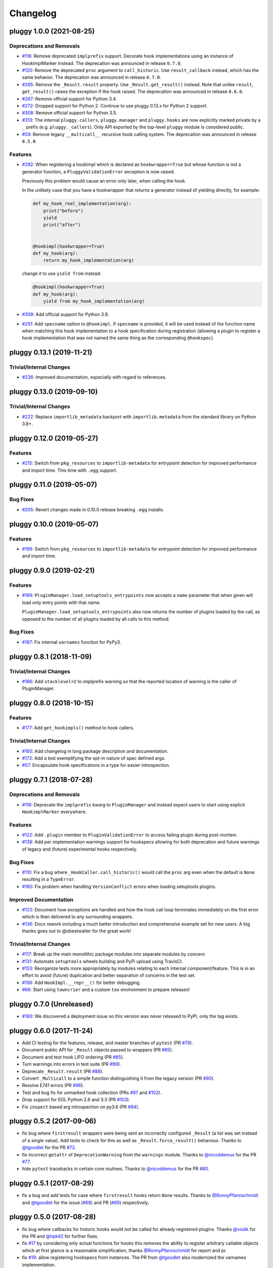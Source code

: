 =========
Changelog
=========

.. towncrier release notes start

pluggy 1.0.0 (2021-08-25)
=========================

Deprecations and Removals
-------------------------

- `#116 <https://github.com/pytest-dev/pluggy/issues/116>`_: Remove deprecated ``implprefix`` support.
  Decorate hook implementations using an instance of HookimplMarker instead.
  The deprecation was announced in release ``0.7.0``.


- `#120 <https://github.com/pytest-dev/pluggy/issues/120>`_: Remove the deprecated ``proc`` argument to ``call_historic``.
  Use ``result_callback`` instead, which has the same behavior.
  The deprecation was announced in release ``0.7.0``.


- `#265 <https://github.com/pytest-dev/pluggy/issues/265>`_: Remove the ``_Result.result`` property. Use ``_Result.get_result()`` instead.
  Note that unlike ``result``, ``get_result()`` raises the exception if the hook raised.
  The deprecation was announced in release ``0.6.0``.


- `#267 <https://github.com/pytest-dev/pluggy/issues/267>`_: Remove official support for Python 3.4.


- `#272 <https://github.com/pytest-dev/pluggy/issues/272>`_: Dropped support for Python 2.
  Continue to use pluggy 0.13.x for Python 2 support.


- `#308 <https://github.com/pytest-dev/pluggy/issues/308>`_: Remove official support for Python 3.5.


- `#313 <https://github.com/pytest-dev/pluggy/issues/313>`_: The internal ``pluggy.callers``, ``pluggy.manager`` and ``pluggy.hooks`` are now explicitly marked private by a ``_`` prefix (e.g. ``pluggy._callers``).
  Only API exported by the top-level ``pluggy`` module is considered public.


- `#59 <https://github.com/pytest-dev/pluggy/issues/59>`_: Remove legacy ``__multicall__`` recursive hook calling system.
  The deprecation was announced in release ``0.5.0``.



Features
--------

- `#282 <https://github.com/pytest-dev/pluggy/issues/282>`_: When registering a hookimpl which is declared as ``hookwrapper=True`` but whose
  function is not a generator function, a ``PluggyValidationError`` exception is
  now raised.

  Previously this problem would cause an error only later, when calling the hook.

  In the unlikely case that you have a hookwrapper that *returns* a generator
  instead of yielding directly, for example:

  .. code-block:: python

      def my_hook_real_implementation(arg):
          print("before")
          yield
          print("after")


      @hookimpl(hookwrapper=True)
      def my_hook(arg):
          return my_hook_implementation(arg)

  change it to use ``yield from`` instead:

  .. code-block:: python

      @hookimpl(hookwrapper=True)
      def my_hook(arg):
          yield from my_hook_implementation(arg)


- `#309 <https://github.com/pytest-dev/pluggy/issues/309>`_: Add official support for Python 3.9.

- `#251 <https://github.com/pytest-dev/pluggy/issues/251>`_: Add ``specname`` option to ``@hookimpl``. If ``specname`` is provided, it will be used
  instead of the function name when matching this hook implementation to a hook specification during registration (allowing a plugin to register
  a hook implementation that was not named the same thing as the corresponding ``@hookspec``).


pluggy 0.13.1 (2019-11-21)
==========================

Trivial/Internal Changes
------------------------

- `#236 <https://github.com/pytest-dev/pluggy/pull/236>`_: Improved documentation, especially with regard to references.


pluggy 0.13.0 (2019-09-10)
==========================

Trivial/Internal Changes
------------------------

- `#222 <https://github.com/pytest-dev/pluggy/issues/222>`_: Replace ``importlib_metadata`` backport with ``importlib.metadata`` from the
  standard library on Python 3.8+.


pluggy 0.12.0 (2019-05-27)
==========================

Features
--------

- `#215 <https://github.com/pytest-dev/pluggy/issues/215>`_: Switch from ``pkg_resources`` to ``importlib-metadata`` for entrypoint detection for improved performance and import time.  This time with ``.egg`` support.


pluggy 0.11.0 (2019-05-07)
==========================

Bug Fixes
---------

- `#205 <https://github.com/pytest-dev/pluggy/issues/205>`_: Revert changes made in 0.10.0 release breaking ``.egg`` installs.


pluggy 0.10.0 (2019-05-07)
==========================

Features
--------

- `#199 <https://github.com/pytest-dev/pluggy/issues/199>`_: Switch from ``pkg_resources`` to ``importlib-metadata`` for entrypoint detection for improved performance and import time.


pluggy 0.9.0 (2019-02-21)
=========================

Features
--------

- `#189 <https://github.com/pytest-dev/pluggy/issues/189>`_: ``PluginManager.load_setuptools_entrypoints`` now accepts a ``name`` parameter that when given will
  load only entry points with that name.

  ``PluginManager.load_setuptools_entrypoints`` also now returns the number of plugins loaded by the
  call, as opposed to the number of all plugins loaded by all calls to this method.



Bug Fixes
---------

- `#187 <https://github.com/pytest-dev/pluggy/issues/187>`_: Fix internal ``varnames`` function for PyPy3.


pluggy 0.8.1 (2018-11-09)
=========================

Trivial/Internal Changes
------------------------

- `#166 <https://github.com/pytest-dev/pluggy/issues/166>`_: Add ``stacklevel=2`` to implprefix warning so that the reported location of warning is the caller of PluginManager.


pluggy 0.8.0 (2018-10-15)
=========================

Features
--------

- `#177 <https://github.com/pytest-dev/pluggy/issues/177>`_: Add ``get_hookimpls()`` method to hook callers.



Trivial/Internal Changes
------------------------

- `#165 <https://github.com/pytest-dev/pluggy/issues/165>`_: Add changelog in long package description and documentation.


- `#172 <https://github.com/pytest-dev/pluggy/issues/172>`_: Add a test exemplifying the opt-in nature of spec defined args.


- `#57 <https://github.com/pytest-dev/pluggy/issues/57>`_: Encapsulate hook specifications in a type for easier introspection.


pluggy 0.7.1 (2018-07-28)
=========================

Deprecations and Removals
-------------------------

- `#116 <https://github.com/pytest-dev/pluggy/issues/116>`_: Deprecate the ``implprefix`` kwarg to ``PluginManager`` and instead
  expect users to start using explicit ``HookimplMarker`` everywhere.



Features
--------

- `#122 <https://github.com/pytest-dev/pluggy/issues/122>`_: Add ``.plugin`` member to ``PluginValidationError`` to access failing plugin during post-mortem.


- `#138 <https://github.com/pytest-dev/pluggy/issues/138>`_: Add per implementation warnings support for hookspecs allowing for both
  deprecation and future warnings of legacy and (future) experimental hooks
  respectively.



Bug Fixes
---------

- `#110 <https://github.com/pytest-dev/pluggy/issues/110>`_: Fix a bug where ``_HookCaller.call_historic()`` would call the ``proc``
  arg even when the default is ``None`` resulting in a ``TypeError``.

- `#160 <https://github.com/pytest-dev/pluggy/issues/160>`_: Fix problem when handling ``VersionConflict`` errors when loading setuptools plugins.



Improved Documentation
----------------------

- `#123 <https://github.com/pytest-dev/pluggy/issues/123>`_: Document how exceptions are handled and how the hook call loop
  terminates immediately on the first error which is then delivered
  to any surrounding wrappers.


- `#136 <https://github.com/pytest-dev/pluggy/issues/136>`_: Docs rework including a much better introduction and comprehensive example
  set for new users. A big thanks goes out to @obestwalter for the great work!



Trivial/Internal Changes
------------------------

- `#117 <https://github.com/pytest-dev/pluggy/issues/117>`_: Break up the main monolithic package modules into separate modules by concern


- `#131 <https://github.com/pytest-dev/pluggy/issues/131>`_: Automate ``setuptools`` wheels building and PyPi upload using TravisCI.


- `#153 <https://github.com/pytest-dev/pluggy/issues/153>`_: Reorganize tests more appropriately by modules relating to each
  internal component/feature. This is in an effort to avoid (future)
  duplication and better separation of concerns in the test set.


- `#156 <https://github.com/pytest-dev/pluggy/issues/156>`_: Add ``HookImpl.__repr__()`` for better debugging.


- `#66 <https://github.com/pytest-dev/pluggy/issues/66>`_: Start using ``towncrier`` and a custom ``tox`` environment to prepare releases!


pluggy 0.7.0 (Unreleased)
=========================

* `#160 <https://github.com/pytest-dev/pluggy/issues/160>`_: We discovered a deployment issue so this version was never released to PyPI, only the tag exists.

pluggy 0.6.0 (2017-11-24)
=========================

- Add CI testing for the features, release, and master
  branches of ``pytest`` (PR `#79`_).
- Document public API for ``_Result`` objects passed to wrappers
  (PR `#85`_).
- Document and test hook LIFO ordering (PR `#85`_).
- Turn warnings into errors in test suite (PR `#89`_).
- Deprecate ``_Result.result`` (PR `#88`_).
- Convert ``_Multicall`` to a simple function distinguishing it from
  the legacy version (PR `#90`_).
- Resolve E741 errors (PR `#96`_).
- Test and bug fix for unmarked hook collection (PRs `#97`_ and
  `#102`_).
- Drop support for EOL Python 2.6 and 3.3 (PR `#103`_).
- Fix ``inspect`` based arg introspection on py3.6 (PR `#94`_).

.. _#79: https://github.com/pytest-dev/pluggy/pull/79
.. _#85: https://github.com/pytest-dev/pluggy/pull/85
.. _#88: https://github.com/pytest-dev/pluggy/pull/88
.. _#89: https://github.com/pytest-dev/pluggy/pull/89
.. _#90: https://github.com/pytest-dev/pluggy/pull/90
.. _#94: https://github.com/pytest-dev/pluggy/pull/94
.. _#96: https://github.com/pytest-dev/pluggy/pull/96
.. _#97: https://github.com/pytest-dev/pluggy/pull/97
.. _#102: https://github.com/pytest-dev/pluggy/pull/102
.. _#103: https://github.com/pytest-dev/pluggy/pull/103


pluggy 0.5.2 (2017-09-06)
=========================

- fix bug where ``firstresult`` wrappers were being sent an incorrectly configured
  ``_Result`` (a list was set instead of a single value). Add tests to check for
  this as well as ``_Result.force_result()`` behaviour. Thanks to `@tgoodlet`_
  for the PR `#72`_.

- fix incorrect ``getattr``  of ``DeprecationWarning`` from the ``warnings``
  module. Thanks to `@nicoddemus`_ for the PR `#77`_.

- hide ``pytest`` tracebacks in certain core routines. Thanks to
  `@nicoddemus`_ for the PR `#80`_.

.. _#72: https://github.com/pytest-dev/pluggy/pull/72
.. _#77: https://github.com/pytest-dev/pluggy/pull/77
.. _#80: https://github.com/pytest-dev/pluggy/pull/80


pluggy 0.5.1 (2017-08-29)
=========================

- fix a bug and add tests for case where ``firstresult`` hooks return
  ``None`` results. Thanks to `@RonnyPfannschmidt`_ and `@tgoodlet`_
  for the issue (`#68`_) and PR (`#69`_) respectively.

.. _#69: https://github.com/pytest-dev/pluggy/pull/69
.. _#68: https://github.com/pytest-dev/pluggy/issues/68


pluggy 0.5.0 (2017-08-28)
=========================

- fix bug where callbacks for historic hooks would not be called for
  already registered plugins.  Thanks `@vodik`_ for the PR
  and `@hpk42`_ for further fixes.

- fix `#17`_ by considering only actual functions for hooks
  this removes the ability to register arbitrary callable objects
  which at first glance is a reasonable simplification,
  thanks `@RonnyPfannschmidt`_ for report and pr.

- fix `#19`_: allow registering hookspecs from instances.  The PR from
  `@tgoodlet`_ also modernized the varnames implementation.

- resolve `#32`_: split up the test set into multiple modules.
  Thanks to `@RonnyPfannschmidt`_ for the PR and `@tgoodlet`_ for
  the initial request.

- resolve `#14`_: add full sphinx docs. Thanks to `@tgoodlet`_ for
  PR `#39`_.

- add hook call mismatch warnings. Thanks to `@tgoodlet`_ for the
  PR `#42`_.

- resolve `#44`_: move to new-style classes. Thanks to `@MichalTHEDUDE`_
  for PR `#46`_.

- add baseline benchmarking/speed tests using ``pytest-benchmark``
  in PR `#54`_.  Thanks to `@tgoodlet`_.

- update the README to showcase the API. Thanks to `@tgoodlet`_ for the
  issue and PR `#55`_.

- deprecate ``__multicall__`` and add a faster call loop implementation.
  Thanks to `@tgoodlet`_ for PR `#58`_.

- raise a comprehensible error when a ``hookimpl`` is called with positional
  args. Thanks to `@RonnyPfannschmidt`_ for the issue and `@tgoodlet`_ for
  PR `#60`_.

- fix the ``firstresult`` test making it more complete
  and remove a duplicate of that test. Thanks to `@tgoodlet`_
  for PR `#62`_.

.. _#62: https://github.com/pytest-dev/pluggy/pull/62
.. _#60: https://github.com/pytest-dev/pluggy/pull/60
.. _#58: https://github.com/pytest-dev/pluggy/pull/58
.. _#55: https://github.com/pytest-dev/pluggy/pull/55
.. _#54: https://github.com/pytest-dev/pluggy/pull/54
.. _#46: https://github.com/pytest-dev/pluggy/pull/46
.. _#44: https://github.com/pytest-dev/pluggy/issues/44
.. _#42: https://github.com/pytest-dev/pluggy/pull/42
.. _#39: https://github.com/pytest-dev/pluggy/pull/39
.. _#32: https://github.com/pytest-dev/pluggy/pull/32
.. _#19: https://github.com/pytest-dev/pluggy/issues/19
.. _#17: https://github.com/pytest-dev/pluggy/issues/17
.. _#14: https://github.com/pytest-dev/pluggy/issues/14


pluggy 0.4.0 (2016-09-25)
=========================

- add ``has_plugin(name)`` method to pluginmanager.  thanks `@nicoddemus`_.

- fix `#11`_: make plugin parsing more resilient against exceptions
  from ``__getattr__`` functions. Thanks `@nicoddemus`_.

- fix issue `#4`_: specific ``HookCallError`` exception for when a hook call
  provides not enough arguments.

- better error message when loading setuptools entrypoints fails
  due to a ``VersionConflict``.  Thanks `@blueyed`_.

.. _#11: https://github.com/pytest-dev/pluggy/issues/11
.. _#4: https://github.com/pytest-dev/pluggy/issues/4


pluggy 0.3.1 (2015-09-17)
=========================

- avoid using deprecated-in-python3.5 getargspec method. Thanks
  `@mdboom`_.


pluggy 0.3.0 (2015-05-07)
=========================

initial release

.. contributors
.. _@hpk42: https://github.com/hpk42
.. _@tgoodlet: https://github.com/goodboy
.. _@MichalTHEDUDE: https://github.com/MichalTHEDUDE
.. _@vodik: https://github.com/vodik
.. _@RonnyPfannschmidt: https://github.com/RonnyPfannschmidt
.. _@blueyed: https://github.com/blueyed
.. _@nicoddemus: https://github.com/nicoddemus
.. _@mdboom: https://github.com/mdboom
